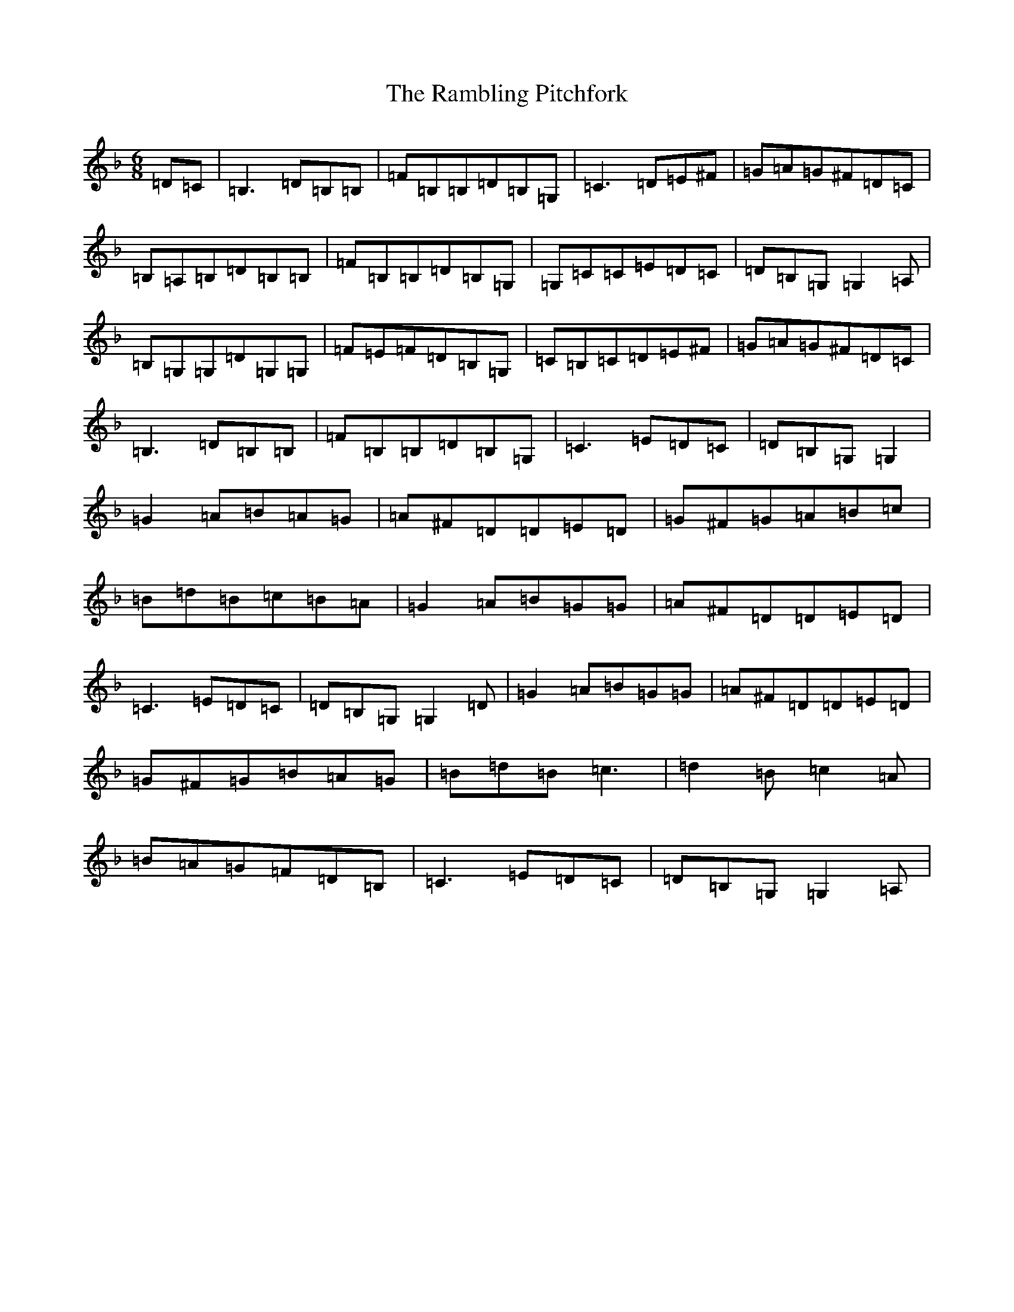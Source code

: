 X: 17747
T: Rambling Pitchfork, The
S: https://thesession.org/tunes/89#setting24741
R: jig
M:6/8
L:1/8
K: C Mixolydian
=D=C|=B,3=D=B,=B,|=F=B,=B,=D=B,=G,|=C3=D=E^F|=G=A=G^F=D=C|=B,=A,=B,=D=B,=B,|=F=B,=B,=D=B,=G,|=G,=C=C=E=D=C|=D=B,=G,=G,2=A,|=B,=G,=G,=D=G,=G,|=F=E=F=D=B,=G,|=C=B,=C=D=E^F|=G=A=G^F=D=C|=B,3=D=B,=B,|=F=B,=B,=D=B,=G,|=C3=E=D=C|=D=B,=G,=G,2|=G2=A=B=A=G|=A^F=D=D=E=D|=G^F=G=A=B=c|=B=d=B=c=B=A|=G2=A=B=G=G|=A^F=D=D=E=D|=C3=E=D=C|=D=B,=G,=G,2=D|=G2=A=B=G=G|=A^F=D=D=E=D|=G^F=G=B=A=G|=B=d=B=c3|=d2=B=c2=A|=B=A=G=F=D=B,|=C3=E=D=C|=D=B,=G,=G,2=A,|